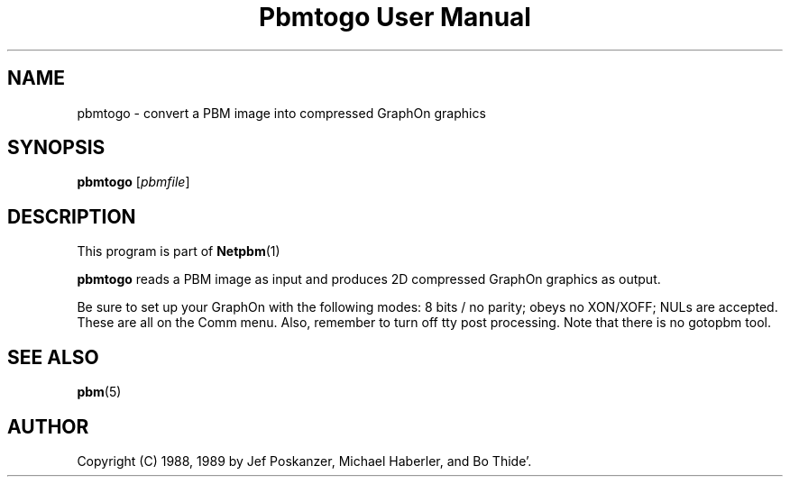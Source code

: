 \
.\" This man page was generated by the Netpbm tool 'makeman' from HTML source.
.\" Do not hand-hack it!  If you have bug fixes or improvements, please find
.\" the corresponding HTML page on the Netpbm website, generate a patch
.\" against that, and send it to the Netpbm maintainer.
.TH "Pbmtogo User Manual" 0 "24 November 1989" "netpbm documentation"

.UN lbAB
.SH NAME

pbmtogo - convert a PBM image into compressed GraphOn graphics

.UN lbAC
.SH SYNOPSIS

\fBpbmtogo\fP
[\fIpbmfile\fP]

.UN lbAD
.SH DESCRIPTION
.PP
This program is part of
.BR Netpbm (1)
.
.PP
\fBpbmtogo\fP reads a PBM image as input and produces 2D
compressed GraphOn graphics as output.
.PP
Be sure to set up your GraphOn with the following modes: 8 bits /
no parity; obeys no XON/XOFF; NULs are accepted.  These are all on the
Comm menu.  Also, remember to turn off tty post processing.  Note that
there is no gotopbm tool.

.UN lbAE
.SH SEE ALSO
.BR pbm (5)


.UN lbAF
.SH AUTHOR

Copyright (C) 1988, 1989 by Jef Poskanzer, Michael Haberler, and Bo Thide'.
